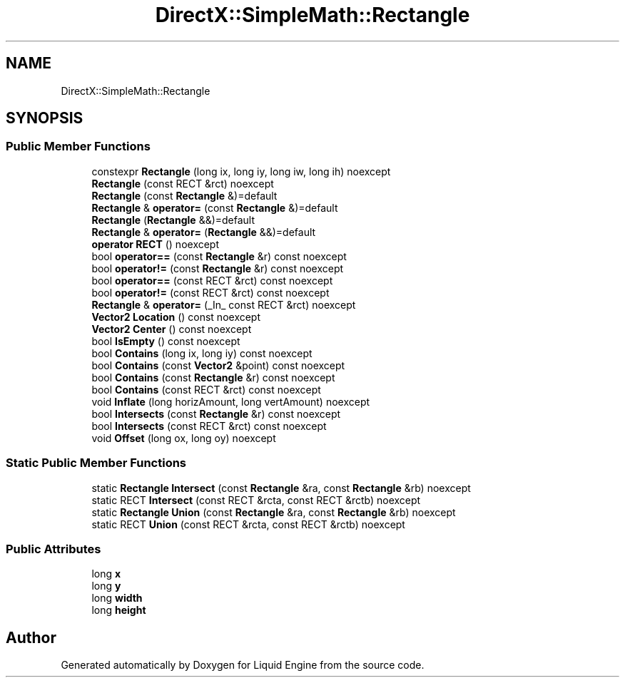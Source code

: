 .TH "DirectX::SimpleMath::Rectangle" 3 "Fri Aug 11 2023" "Liquid Engine" \" -*- nroff -*-
.ad l
.nh
.SH NAME
DirectX::SimpleMath::Rectangle
.SH SYNOPSIS
.br
.PP
.SS "Public Member Functions"

.in +1c
.ti -1c
.RI "constexpr \fBRectangle\fP (long ix, long iy, long iw, long ih) noexcept"
.br
.ti -1c
.RI "\fBRectangle\fP (const RECT &rct) noexcept"
.br
.ti -1c
.RI "\fBRectangle\fP (const \fBRectangle\fP &)=default"
.br
.ti -1c
.RI "\fBRectangle\fP & \fBoperator=\fP (const \fBRectangle\fP &)=default"
.br
.ti -1c
.RI "\fBRectangle\fP (\fBRectangle\fP &&)=default"
.br
.ti -1c
.RI "\fBRectangle\fP & \fBoperator=\fP (\fBRectangle\fP &&)=default"
.br
.ti -1c
.RI "\fBoperator RECT\fP () noexcept"
.br
.ti -1c
.RI "bool \fBoperator==\fP (const \fBRectangle\fP &r) const noexcept"
.br
.ti -1c
.RI "bool \fBoperator!=\fP (const \fBRectangle\fP &r) const noexcept"
.br
.ti -1c
.RI "bool \fBoperator==\fP (const RECT &rct) const noexcept"
.br
.ti -1c
.RI "bool \fBoperator!=\fP (const RECT &rct) const noexcept"
.br
.ti -1c
.RI "\fBRectangle\fP & \fBoperator=\fP (_In_ const RECT &rct) noexcept"
.br
.ti -1c
.RI "\fBVector2\fP \fBLocation\fP () const noexcept"
.br
.ti -1c
.RI "\fBVector2\fP \fBCenter\fP () const noexcept"
.br
.ti -1c
.RI "bool \fBIsEmpty\fP () const noexcept"
.br
.ti -1c
.RI "bool \fBContains\fP (long ix, long iy) const noexcept"
.br
.ti -1c
.RI "bool \fBContains\fP (const \fBVector2\fP &point) const noexcept"
.br
.ti -1c
.RI "bool \fBContains\fP (const \fBRectangle\fP &r) const noexcept"
.br
.ti -1c
.RI "bool \fBContains\fP (const RECT &rct) const noexcept"
.br
.ti -1c
.RI "void \fBInflate\fP (long horizAmount, long vertAmount) noexcept"
.br
.ti -1c
.RI "bool \fBIntersects\fP (const \fBRectangle\fP &r) const noexcept"
.br
.ti -1c
.RI "bool \fBIntersects\fP (const RECT &rct) const noexcept"
.br
.ti -1c
.RI "void \fBOffset\fP (long ox, long oy) noexcept"
.br
.in -1c
.SS "Static Public Member Functions"

.in +1c
.ti -1c
.RI "static \fBRectangle\fP \fBIntersect\fP (const \fBRectangle\fP &ra, const \fBRectangle\fP &rb) noexcept"
.br
.ti -1c
.RI "static RECT \fBIntersect\fP (const RECT &rcta, const RECT &rctb) noexcept"
.br
.ti -1c
.RI "static \fBRectangle\fP \fBUnion\fP (const \fBRectangle\fP &ra, const \fBRectangle\fP &rb) noexcept"
.br
.ti -1c
.RI "static RECT \fBUnion\fP (const RECT &rcta, const RECT &rctb) noexcept"
.br
.in -1c
.SS "Public Attributes"

.in +1c
.ti -1c
.RI "long \fBx\fP"
.br
.ti -1c
.RI "long \fBy\fP"
.br
.ti -1c
.RI "long \fBwidth\fP"
.br
.ti -1c
.RI "long \fBheight\fP"
.br
.in -1c

.SH "Author"
.PP 
Generated automatically by Doxygen for Liquid Engine from the source code\&.
